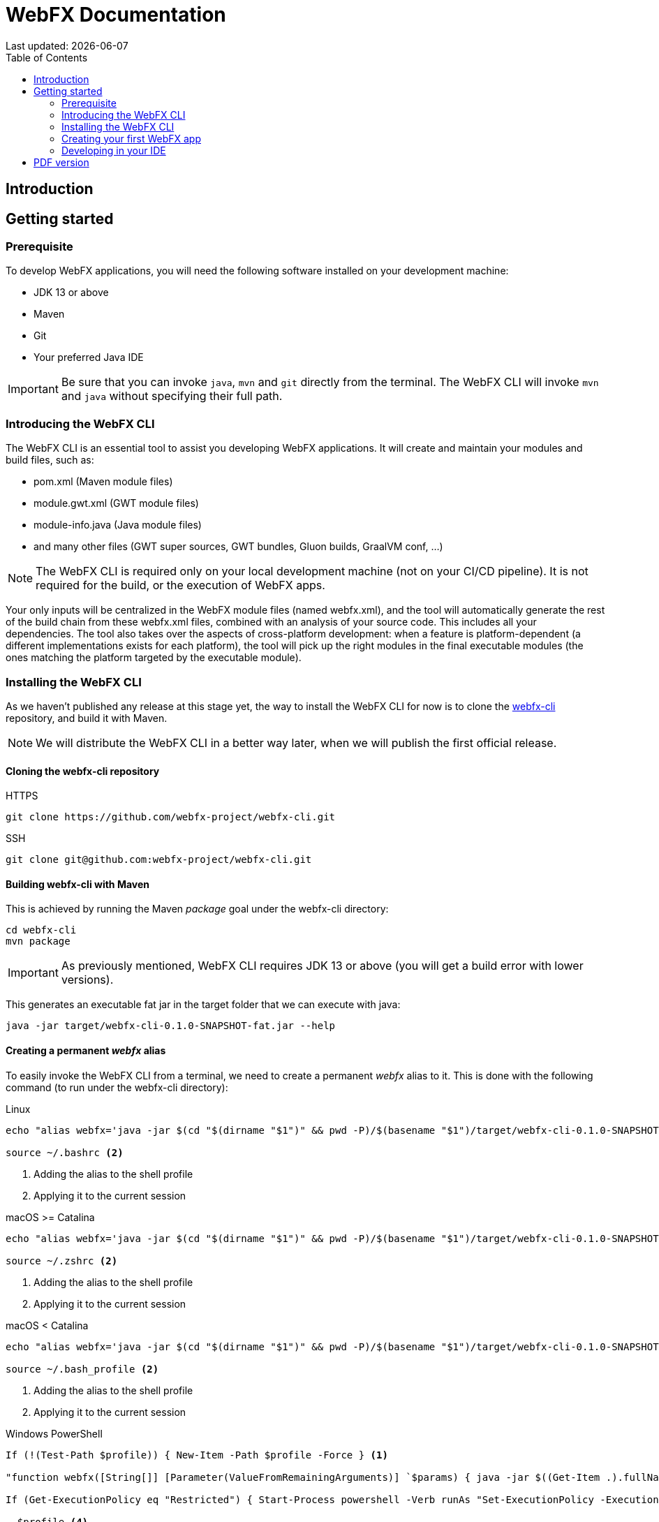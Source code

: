 = WebFX Documentation
Last updated: {docdate}
:icons: font
:toc: left
:toclevels: 2

== Introduction

== Getting started

=== Prerequisite

To develop WebFX applications, you will need the following software installed on your development machine:

 * JDK 13 or above
 * Maven
 * Git
 * Your preferred Java IDE

IMPORTANT: Be sure that you can invoke `java`, `mvn` and `git` directly from the terminal. The WebFX CLI will invoke `mvn` and `java` without specifying their full path.

=== Introducing the WebFX CLI

The WebFX CLI is an essential tool to assist you developing WebFX applications. It will create and maintain your modules and build files, such as:

* pom.xml (Maven module files)
* module.gwt.xml (GWT module files)
* module-info.java (Java module files)
* and many other files (GWT super sources, GWT bundles, Gluon builds, GraalVM conf, ...)

NOTE: The WebFX CLI is required only on your local development machine (not on your CI/CD pipeline). It is not required for the build, or the execution of WebFX apps.

Your only inputs will be centralized in the WebFX module files (named webfx.xml), and the tool will automatically generate the rest of the build chain from these webfx.xml files, combined with an analysis of your source code. This includes all your dependencies. The tool also takes over the aspects of cross-platform development: when a feature is platform-dependent (a different implementations exists for each platform), the tool will pick up the right modules in the final executable modules (the ones matching the platform targeted by the executable module).

=== Installing the WebFX CLI

As we haven't published any release at this stage yet, the way to install the WebFX CLI for now is to clone the https://github.com/webfx-project/webfx-cli[webfx-cli] repository, and build it with Maven.

NOTE: We will distribute the WebFX CLI in a better way later, when we will publish the first official release.

==== Cloning the webfx-cli repository


[source,shell,indent=0,role="primary"]
.HTTPS
----
git clone https://github.com/webfx-project/webfx-cli.git
----

[source,shell,indent=0,role="secondary"]
.SSH
----
git clone git@github.com:webfx-project/webfx-cli.git
----

==== Building webfx-cli with Maven

This is achieved by running the Maven _package_ goal under the webfx-cli directory:

 cd webfx-cli
 mvn package

IMPORTANT: As previously mentioned, WebFX CLI requires JDK 13 or above (you will get a build error with lower versions).

This generates an executable fat jar in the target folder that we can execute with java:

 java -jar target/webfx-cli-0.1.0-SNAPSHOT-fat.jar --help

==== Creating a permanent _webfx_ alias

To easily invoke the WebFX CLI from a terminal, we need to create a permanent _webfx_ alias to it. This is done with the following command (to run under the webfx-cli directory):

[source,shell,indent=0,role="primary"]
.Linux
----
echo "alias webfx='java -jar $(cd "$(dirname "$1")" && pwd -P)/$(basename "$1")/target/webfx-cli-0.1.0-SNAPSHOT-fat.jar'" >> ~/.bashrc <1>

source ~/.bashrc <2>
----
<1> Adding the alias to the shell profile
<2> Applying it to the current session

[source,shell,indent=0,role="secondary"]
.macOS >= Catalina
----
echo "alias webfx='java -jar $(cd "$(dirname "$1")" && pwd -P)/$(basename "$1")/target/webfx-cli-0.1.0-SNAPSHOT-fat.jar'" >> ~/.zshrc <1>

source ~/.zshrc <2>
----
<1> Adding the alias to the shell profile
<2> Applying it to the current session

[source,shell,indent=0,role="secondary"]
.macOS < Catalina
----
echo "alias webfx='java -jar $(cd "$(dirname "$1")" && pwd -P)/$(basename "$1")/target/webfx-cli-0.1.0-SNAPSHOT-fat.jar'" >> ~/.bash_profile <1>

source ~/.bash_profile <2>
----
<1> Adding the alias to the shell profile
<2> Applying it to the current session

[source,shell,indent=0,role="secondary"]
.Windows PowerShell
----
If (!(Test-Path $profile)) { New-Item -Path $profile -Force } <1>

"function webfx([String[]] [Parameter(ValueFromRemainingArguments)] `$params) { java -jar $((Get-Item .).fullName)\target\webfx-cli-0.1.0-SNAPSHOT-fat.jar `$params }" >> $profile <2>

If (Get-ExecutionPolicy eq "Restricted") { Start-Process powershell -Verb runAs "Set-ExecutionPolicy -ExecutionPolicy RemoteSigned" } <3>

. $profile <4>
----
<1> Creating a PowerShell profile if it doesn't exist
<2> Adding the alias (implemented as a function) to it
<3> Raising the execution policy if necessary to execute the profile
<4> Applying it to the current session

Then you should be able to invoke the CLI tool from the terminal:

 webfx --help

==== Updating the WebFX CLI to the latest version

If later you want to update the WebFX CLI to the latest SNAPSHOT version, you just need to update your local repository and rebuild it with Maven. This is done through the following commands (under your webfx-cli local folder):

 git pull
 mvn package

=== Creating your first WebFX app

==== Creating and initializing your repository

Let's create our first WebFX application. We need to create the repository folder and ask the WebFX CLI to initialize it, passing it the groupId, artifactId and version of our application.

 mkdir webfx-example
 cd webfx-example
 webfx init org.example webfx-example 1.0.0-SNAPSHOT

==== Creating your application modules

 webfx create application --class org.example.webfxexample.WebFxExampleApplication --helloWorld

==== Building your application

 webfx build

==== Running your application

You can run the OpenJFX version of your application with the following command:

 webfx -m webfx-example-application-openjfx run

You can run the GWT version of your application with the following command:

 webfx -m webfx-example-application-gwt run

=== Developing in your IDE

We will give the instructions for IntelliJ IDEA, but you should be able to easily transpose them to other Java IDEs such as NetBeans or Eclipse.

==== Opening the project

==== Configuring the OpenJFX application

==== Building and running the GWT application

==== Making changes

 webfx update

ifdef::backend-html5[]
== PDF version
You can also download this
link:WebFX.pdf[PDF version,float="right"]
of the documentation.
endif::[]
